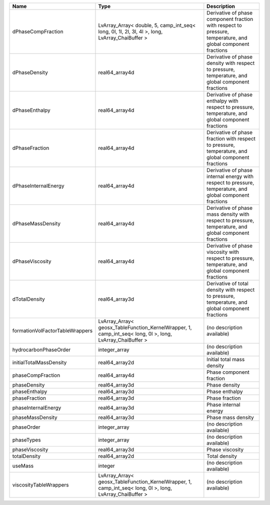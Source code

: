 

=============================== ========================================================================================================= ============================================================================================================ 
Name                            Type                                                                                                      Description                                                                                                  
=============================== ========================================================================================================= ============================================================================================================ 
dPhaseCompFraction              LvArray_Array< double, 5, camp_int_seq< long, 0l, 1l, 2l, 3l, 4l >, long, LvArray_ChaiBuffer >            Derivative of phase component fraction with respect to pressure, temperature, and global component fractions 
dPhaseDensity                   real64_array4d                                                                                            Derivative of phase density with respect to pressure, temperature, and global component fractions            
dPhaseEnthalpy                  real64_array4d                                                                                            Derivative of phase enthalpy with respect to pressure, temperature, and global component fractions           
dPhaseFraction                  real64_array4d                                                                                            Derivative of phase fraction with respect to pressure, temperature, and global component fractions           
dPhaseInternalEnergy            real64_array4d                                                                                            Derivative of phase internal energy with respect to pressure, temperature, and global component fractions    
dPhaseMassDensity               real64_array4d                                                                                            Derivative of phase mass density with respect to pressure, temperature, and global component fractions       
dPhaseViscosity                 real64_array4d                                                                                            Derivative of phase viscosity with respect to pressure, temperature, and global component fractions          
dTotalDensity                   real64_array3d                                                                                            Derivative of total density with respect to pressure, temperature, and global component fractions            
formationVolFactorTableWrappers LvArray_Array< geosx_TableFunction_KernelWrapper, 1, camp_int_seq< long, 0l >, long, LvArray_ChaiBuffer > (no description available)                                                                                   
hydrocarbonPhaseOrder           integer_array                                                                                             (no description available)                                                                                   
initialTotalMassDensity         real64_array2d                                                                                            Initial total mass density                                                                                   
phaseCompFraction               real64_array4d                                                                                            Phase component fraction                                                                                     
phaseDensity                    real64_array3d                                                                                            Phase density                                                                                                
phaseEnthalpy                   real64_array3d                                                                                            Phase enthalpy                                                                                               
phaseFraction                   real64_array3d                                                                                            Phase fraction                                                                                               
phaseInternalEnergy             real64_array3d                                                                                            Phase internal energy                                                                                        
phaseMassDensity                real64_array3d                                                                                            Phase mass density                                                                                           
phaseOrder                      integer_array                                                                                             (no description available)                                                                                   
phaseTypes                      integer_array                                                                                             (no description available)                                                                                   
phaseViscosity                  real64_array3d                                                                                            Phase viscosity                                                                                              
totalDensity                    real64_array2d                                                                                            Total density                                                                                                
useMass                         integer                                                                                                   (no description available)                                                                                   
viscosityTableWrappers          LvArray_Array< geosx_TableFunction_KernelWrapper, 1, camp_int_seq< long, 0l >, long, LvArray_ChaiBuffer > (no description available)                                                                                   
=============================== ========================================================================================================= ============================================================================================================ 


